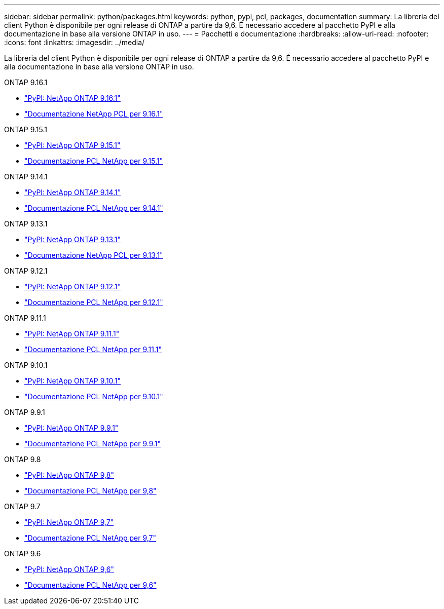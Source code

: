 ---
sidebar: sidebar 
permalink: python/packages.html 
keywords: python, pypi, pcl, packages, documentation 
summary: La libreria del client Python è disponibile per ogni release di ONTAP a partire da 9,6. È necessario accedere al pacchetto PyPI e alla documentazione in base alla versione ONTAP in uso. 
---
= Pacchetti e documentazione
:hardbreaks:
:allow-uri-read: 
:nofooter: 
:icons: font
:linkattrs: 
:imagesdir: ../media/


[role="lead"]
La libreria del client Python è disponibile per ogni release di ONTAP a partire da 9,6. È necessario accedere al pacchetto PyPI e alla documentazione in base alla versione ONTAP in uso.

.ONTAP 9.16.1
* https://pypi.org/project/netapp-ontap/9.16.1.0/["PyPI: NetApp ONTAP 9.16.1"^]
* https://library.netapp.com/ecmdocs/ECMLP3331665/html/index.html["Documentazione NetApp PCL per 9.16.1"^]


.ONTAP 9.15.1
* https://pypi.org/project/netapp-ontap/9.15.1.0/["PyPI: NetApp ONTAP 9.15.1"^]
* https://library.netapp.com/ecmdocs/ECMLP3319064/html/index.html["Documentazione PCL NetApp per 9.15.1"^]


.ONTAP 9.14.1
* https://pypi.org/project/netapp-ontap/9.14.1.0/["PyPI: NetApp ONTAP 9.14.1"^]
* https://library.netapp.com/ecmdocs/ECMLP2886776/html/index.html["Documentazione PCL NetApp per 9.14.1"^]


.ONTAP 9.13.1
* https://pypi.org/project/netapp-ontap/9.13.1.0/["PyPI: NetApp ONTAP 9.13.1"^]
* https://library.netapp.com/ecmdocs/ECMLP2885777/html/index.html["Documentazione NetApp PCL per 9.13.1"^]


.ONTAP 9.12.1
* https://pypi.org/project/netapp-ontap/9.12.1.0/["PyPI: NetApp ONTAP 9.12.1"^]
* https://library.netapp.com/ecmdocs/ECMLP2884819/html/index.html["Documentazione PCL NetApp per 9.12.1"^]


.ONTAP 9.11.1
* https://pypi.org/project/netapp-ontap/9.11.1.0/["PyPI: NetApp ONTAP 9.11.1"^]
* https://library.netapp.com/ecmdocs/ECMLP2882316/html/index.html["Documentazione PCL NetApp per 9.11.1"^]


.ONTAP 9.10.1
* https://pypi.org/project/netapp-ontap/9.10.1.0/["PyPI: NetApp ONTAP 9.10.1"^]
* https://library.netapp.com/ecmdocs/ECMLP2879970/html/index.html["Documentazione PCL NetApp per 9.10.1"^]


.ONTAP 9.9.1
* https://pypi.org/project/netapp-ontap/9.9.1/["PyPI: NetApp ONTAP 9.9.1"^]
* https://library.netapp.com/ecmdocs/ECMLP2876965/html/index.html["Documentazione PCL NetApp per 9.9.1"^]


.ONTAP 9.8
* https://pypi.org/project/netapp-ontap/9.8.0/["PyPI: NetApp ONTAP 9,8"^]
* https://library.netapp.com/ecmdocs/ECMLP2874673/html/index.html["Documentazione PCL NetApp per 9,8"^]


.ONTAP 9.7
* https://pypi.org/project/netapp-ontap/9.7.3/["PyPI: NetApp ONTAP 9,7"^]
* https://library.netapp.com/ecmdocs/ECMLP2858435/html/index.html["Documentazione PCL NetApp per 9,7"^]


.ONTAP 9.6
* https://pypi.org/project/netapp-ontap/9.6.0/["PyPI: NetApp ONTAP 9,6"^]
* https://library.netapp.com/ecmdocs/ECMLP2870387/html/index.html["Documentazione PCL NetApp per 9,6"^]

